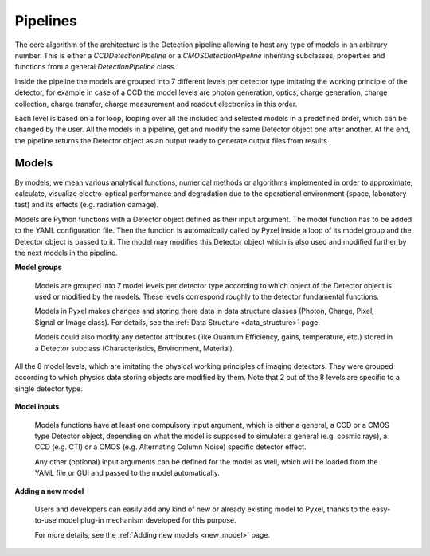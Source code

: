 .. _pipelines:

#########
Pipelines
#########

The core algorithm of the architecture is the Detection pipeline allowing to
host any type of models in an arbitrary number. This is either a
*CCDDetectionPipeline* or a *CMOSDetectionPipeline* inheriting
subclasses, properties and functions from a general *DetectionPipeline* class.

Inside the pipeline the models are grouped into 7 different levels per
detector type imitating the working principle of the detector, for example
in case of a CCD the model levels are photon generation, optics, charge
generation, charge collection, charge transfer, charge measurement and
readout electronics in this order.

Each level is based on a
for loop, looping over all the included and selected models in a predefined
order, which can be changed by the user. All the models in a pipeline, get
and modify the same Detector object one after another. At the end, the
pipeline returns the Detector object as an output ready to generate
output files from results.

.. image:: _static/pyxel_ccd_pipeline.png
    :scale: 20%
    :alt: ccd_pipeline
    :align: center

Models
======

By models, we mean various analytical functions, numerical methods or
algorithms implemented in order to approximate, calculate, visualize
electro-optical performance and degradation due to the operational
environment (space, laboratory test) and its effects (e.g. radiation
damage).

Models are Python functions with a Detector object defined as
their input argument. The model function has to be
added to the YAML configuration file.
Then the function is automatically called by Pyxel inside a loop of its
model group and the Detector object is passed to it. The model may modifies
this Detector object which is also used and modified further by the next
models in the pipeline.


**Model groups**

    Models are grouped into 7 model levels per detector type according to
    which object of the Detector object is used or modified by
    the models. These levels correspond roughly to the detector fundamental
    functions.

    Models in Pyxel makes changes and storing there data in data structure
    classes (Photon, Charge, Pixel, Signal or Image class).
    For details, see the :ref:`Data Structure <data_structure>` page.

    Models could also modify any detector attributes (like Quantum Efficiency,
    gains, temperature, etc.) stored in a Detector subclass (Characteristics,
    Environment, Material).

..
    Detector attributes changes could happen globally (on detector level)
    or locally (on pixel level or only for a specific detector area).

.. figure:: _static/model-table.png
    :scale: 70%
    :alt: models
    :align: center

    All the 8 model levels, which are imitating the physical working principles of imaging detectors. They were
    grouped according to which physics data storing objects are modified by them. Note that 2 out of the 8 levels are
    specific to a single detector type.


**Model inputs**

    Models functions have at least one compulsory input argument,
    which is either a general, a CCD or a CMOS type Detector object,
    depending on what the model is supposed to simulate:
    a general (e.g. cosmic rays),
    a CCD (e.g. CTI) or a CMOS (e.g. Alternating Column Noise) specific
    detector effect.

    Any other (optional) input arguments can be defined for the model as well,
    which will be loaded from the YAML file or GUI and passed to the model
    automatically.

**Adding a new model**

    Users and developers can easily add any kind of new or already existing
    model to Pyxel, thanks to the easy-to-use model plug-in mechanism
    developed for this purpose.

    For more details, see the :ref:`Adding new models <new_model>` page.
